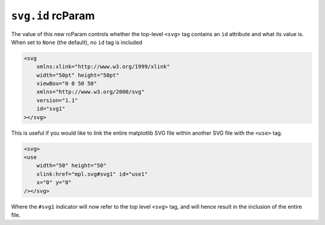 ``svg.id`` rcParam
~~~~~~~~~~~~~~~~~~
The value of this new rcParam controls whether the top-level ``<svg>`` tag
contains an ``id`` attribute and what its value is. When set to ``None`` (the
default), no ``id`` tag is included

.. code-block:: XML

    <svg
        xmlns:xlink="http://www.w3.org/1999/xlink"
        width="50pt" height="50pt"
        viewBox="0 0 50 50"
        xmlns="http://www.w3.org/2000/svg"
        version="1.1"
        id="svg1"
    ></svg>

This is useful if you would like to link the entire matplotlib SVG file within
another SVG file with the ``<use>`` tag.

.. code-block:: XML

    <svg>
    <use
        width="50" height="50"
        xlink:href="mpl.svg#svg1" id="use1"
        x="0" y="0"
    /></svg>

Where the ``#svg1`` indicator will now refer to the top level ``<svg>`` tag, and
will hence result in the inclusion of the entire file.
